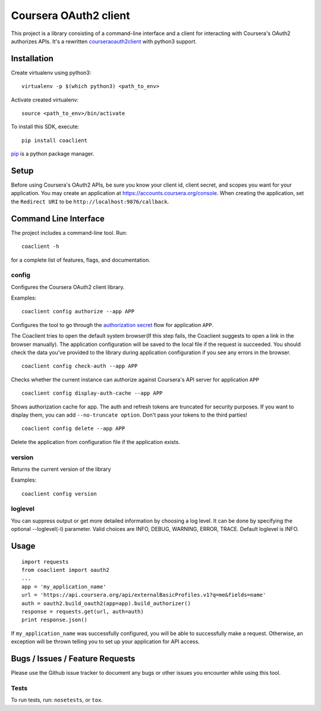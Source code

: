 Coursera OAuth2 client
======================

This project is a library consisting of a command-line interface and a client for interacting with Coursera's OAuth2 authorizes APIs.
It's a rewritten `courseraoauth2client <https://github.com/coursera/courseraoauth2client>`_ with python3 support.

Installation
------------
Create virtualenv using python3::

    virtualenv -p $(which python3) <path_to_env>

Activate created virtualenv::

    source <path_to_env>/bin/activate


To install this SDK, execute::

    pip install coaclient

`pip <https://pip.pypa.io/en/latest/index.html>`_ is a python package manager.

Setup
-----
Before using Coursera's OAuth2 APIs, be sure you know your client id,
client secret, and scopes you want for your application. You may create
an application at https://accounts.coursera.org/console. When creating the
application, set the
``Redirect URI`` to be ``http://localhost:9876/callback``.

Command Line Interface
----------------------

The project includes a command-line tool. Run::

    coaclient -h

for a complete list of features, flags, and documentation.


config
^^^^^^

Configures the Coursera OAuth2 client library.

Examples:
::

    coaclient config authorize --app APP

Configures the tool to go through the `authorization secret <https://tools.ietf.org/html/rfc6749#section-4.1>`_ flow for application ``APP``.

The Coaclient tries to open the default system browser(If this step fails, the Coaclient suggests to open a link in the browser manually).
The application configuration will be saved to the local file if the request is succeeded.
You should check the data you've provided to the library during application configuration if you see any errors in the browser.
::

    coaclient config check-auth --app APP

Checks whether the current instance can authorize against Coursera's API server for application ``APP``
::

    coaclient config display-auth-cache --app APP

Shows authorization cache for app. The auth and refresh tokens are truncated for security purposes.
If you want to display them, you can add ``--no-truncate option``. Don't pass your tokens to the third parties!

::

    coaclient config delete --app APP

Delete the application from configuration file if the application exists.

version
^^^^^^^

Returns the current version of the library

Examples:
::

    coaclient config version

loglevel
^^^^^^^^
You can suppress output or get more detailed information by choosing a log level.
It can be done by specifying the optional --loglevel(-l) parameter.
Valid choices are INFO, DEBUG, WARNING, ERROR, TRACE. Default loglevel is INFO.

Usage
-----------

::

  import requests
  from coaclient import oauth2
  ...
  app = 'my_application_name'
  url = 'https://api.coursera.org/api/externalBasicProfiles.v1?q=me&fields=name'
  auth = oauth2.build_oauth2(app=app).build_authorizer()
  response = requests.get(url, auth=auth)
  print response.json()

If ``my_application_name`` was successfully configured, you will be able to
successfully make a request. Otherwise, an exception will be thrown telling you
to set up your application for API access.

Bugs / Issues / Feature Requests
--------------------------------

Please use the Github issue tracker to document any bugs or other issues you
encounter while using this tool.


Tests
^^^^^

To run tests, run: ``nosetests``, or ``tox``.
